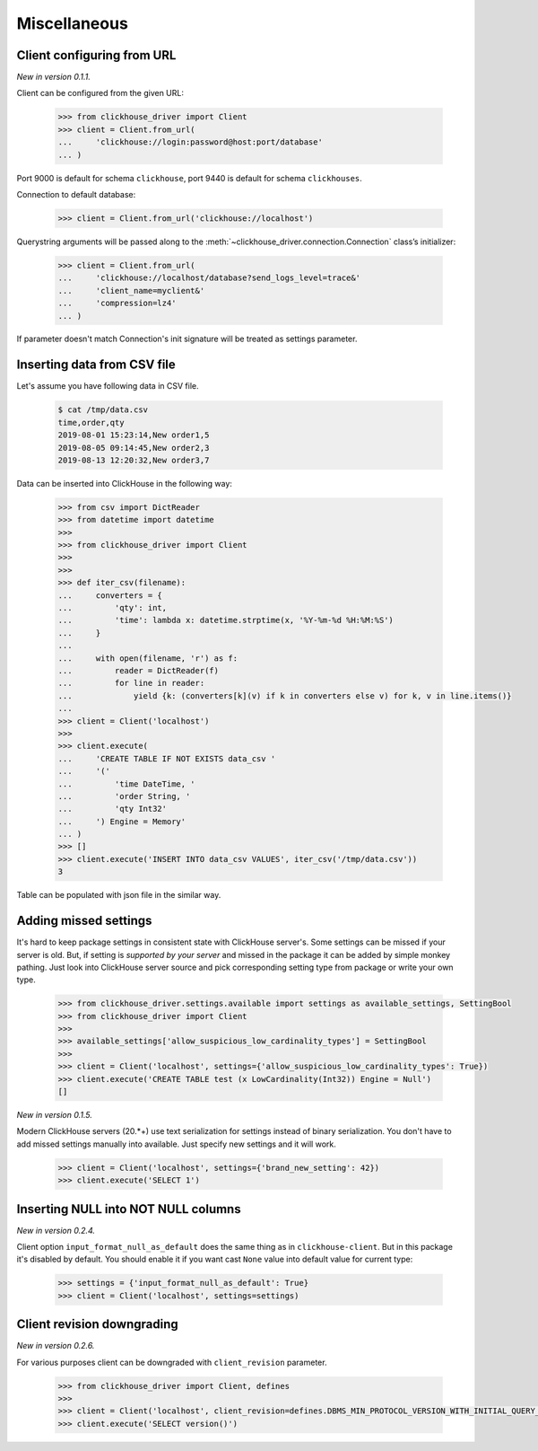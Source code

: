 
Miscellaneous
=============

Client configuring from URL
---------------------------

*New in version 0.1.1.*

Client can be configured from the given URL:

    .. code-block:: python

        >>> from clickhouse_driver import Client
        >>> client = Client.from_url(
        ...     'clickhouse://login:password@host:port/database'
        ... )

Port 9000 is default for schema ``clickhouse``, port 9440 is default for schema ``clickhouses``.

Connection to default database:

    .. code-block:: python

        >>> client = Client.from_url('clickhouse://localhost')


Querystring arguments will be passed along to the :meth:`~clickhouse_driver.connection.Connection` class’s initializer:

    .. code-block:: python

        >>> client = Client.from_url(
        ...     'clickhouse://localhost/database?send_logs_level=trace&'
        ...     'client_name=myclient&'
        ...     'compression=lz4'
        ... )

If parameter doesn't match Connection's init signature will be treated as settings parameter.

.. _insert-from-csv-file:

Inserting data from CSV file
----------------------------

Let's assume you have following data in CSV file.

    .. code-block:: shell

        $ cat /tmp/data.csv
        time,order,qty
        2019-08-01 15:23:14,New order1,5
        2019-08-05 09:14:45,New order2,3
        2019-08-13 12:20:32,New order3,7

Data can be inserted into ClickHouse in the following way:


    .. code-block:: python

        >>> from csv import DictReader
        >>> from datetime import datetime
        >>>
        >>> from clickhouse_driver import Client
        >>>
        >>>
        >>> def iter_csv(filename):
        ...     converters = {
        ...         'qty': int,
        ...         'time': lambda x: datetime.strptime(x, '%Y-%m-%d %H:%M:%S')
        ...     }
        ...
        ...     with open(filename, 'r') as f:
        ...         reader = DictReader(f)
        ...         for line in reader:
        ...             yield {k: (converters[k](v) if k in converters else v) for k, v in line.items()}
        ...
        >>> client = Client('localhost')
        >>>
        >>> client.execute(
        ...     'CREATE TABLE IF NOT EXISTS data_csv '
        ...     '('
        ...         'time DateTime, '
        ...         'order String, '
        ...         'qty Int32'
        ...     ') Engine = Memory'
        ... )
        >>> []
        >>> client.execute('INSERT INTO data_csv VALUES', iter_csv('/tmp/data.csv'))
        3



Table can be populated with json file in the similar way.


Adding missed settings
----------------------

It's hard to keep package settings in consistent state with ClickHouse
server's. Some settings can be missed if your server is old. But, if setting
is *supported by your server* and missed in the package it can be added by
simple monkey pathing. Just look into ClickHouse server source and pick
corresponding setting type from package or write your own type.

    .. code-block:: python

        >>> from clickhouse_driver.settings.available import settings as available_settings, SettingBool
        >>> from clickhouse_driver import Client
        >>>
        >>> available_settings['allow_suspicious_low_cardinality_types'] = SettingBool
        >>>
        >>> client = Client('localhost', settings={'allow_suspicious_low_cardinality_types': True})
        >>> client.execute('CREATE TABLE test (x LowCardinality(Int32)) Engine = Null')
        []


*New in version 0.1.5.*

Modern ClickHouse servers (20.*+) use text serialization for settings instead of
binary serialization. You don't have to add missed settings manually into
available. Just specify new settings and it will work.

    .. code-block:: python

        >>> client = Client('localhost', settings={'brand_new_setting': 42})
        >>> client.execute('SELECT 1')


Inserting NULL into NOT NULL columns
------------------------------------

*New in version 0.2.4.*

Client option ``input_format_null_as_default`` does the same thing as in
``clickhouse-client``. But in this package it's disabled by default. You should
enable it if you want cast ``None`` value into default value for current type:

    .. code-block:: python

        >>> settings = {'input_format_null_as_default': True}
        >>> client = Client('localhost', settings=settings)


Client revision downgrading
---------------------------

*New in version 0.2.6.*

For various purposes client can be downgraded with ``client_revision``
parameter.

    .. code-block:: python

        >>> from clickhouse_driver import Client, defines
        >>>
        >>> client = Client('localhost', client_revision=defines.DBMS_MIN_PROTOCOL_VERSION_WITH_INITIAL_QUERY_START_TIME)
        >>> client.execute('SELECT version()')

